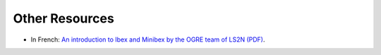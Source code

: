 
====================================
Other Resources
====================================

- In French: `An introduction to Ibex and Minibex by the OGRE team of LS2N (PDF) <http://www.ibex-lib.org/formation_minibex.pdf>`_.
